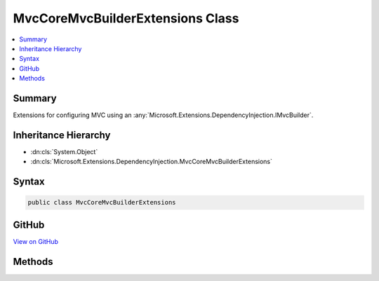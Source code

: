 

MvcCoreMvcBuilderExtensions Class
=================================



.. contents:: 
   :local:



Summary
-------

Extensions for configuring MVC using an :any:`Microsoft.Extensions.DependencyInjection.IMvcBuilder`\.





Inheritance Hierarchy
---------------------


* :dn:cls:`System.Object`
* :dn:cls:`Microsoft.Extensions.DependencyInjection.MvcCoreMvcBuilderExtensions`








Syntax
------

.. code-block:: csharp

   public class MvcCoreMvcBuilderExtensions





GitHub
------

`View on GitHub <https://github.com/aspnet/apidocs/blob/master/aspnet/mvc/src/Microsoft.AspNet.Mvc.Core/DependencyInjection/MvcCoreMvcBuilderExtensions.cs>`_





.. dn:class:: Microsoft.Extensions.DependencyInjection.MvcCoreMvcBuilderExtensions

Methods
-------

.. dn:class:: Microsoft.Extensions.DependencyInjection.MvcCoreMvcBuilderExtensions
    :noindex:
    :hidden:

    
    .. dn:method:: Microsoft.Extensions.DependencyInjection.MvcCoreMvcBuilderExtensions.AddControllersAsServices(Microsoft.Extensions.DependencyInjection.IMvcBuilder, System.Collections.Generic.IEnumerable<System.Reflection.Assembly>)
    
        
    
        Registers controller types from the specified ``assemblies`` as services and as a source
        for controller discovery.
    
        
        
        
        :param builder: The .
        
        :type builder: Microsoft.Extensions.DependencyInjection.IMvcBuilder
        
        
        :param controllerAssemblies: Assemblies to scan.
        
        :type controllerAssemblies: System.Collections.Generic.IEnumerable{System.Reflection.Assembly}
        :rtype: Microsoft.Extensions.DependencyInjection.IMvcBuilder
        :return: The <see cref="T:Microsoft.Extensions.DependencyInjection.IMvcBuilder" />.
    
        
        .. code-block:: csharp
    
           public static IMvcBuilder AddControllersAsServices(IMvcBuilder builder, IEnumerable<Assembly> controllerAssemblies)
    
    .. dn:method:: Microsoft.Extensions.DependencyInjection.MvcCoreMvcBuilderExtensions.AddControllersAsServices(Microsoft.Extensions.DependencyInjection.IMvcBuilder, System.Collections.Generic.IEnumerable<System.Type>)
    
        
    
        Register the specified ``controllerTypes`` as services and as a source for controller
        discovery.
    
        
        
        
        :param builder: The .
        
        :type builder: Microsoft.Extensions.DependencyInjection.IMvcBuilder
        
        
        :param controllerTypes: A sequence of controller s to register in the
            and used for controller discovery.
        
        :type controllerTypes: System.Collections.Generic.IEnumerable{System.Type}
        :rtype: Microsoft.Extensions.DependencyInjection.IMvcBuilder
        :return: The <see cref="T:Microsoft.Extensions.DependencyInjection.IMvcBuilder" />.
    
        
        .. code-block:: csharp
    
           public static IMvcBuilder AddControllersAsServices(IMvcBuilder builder, IEnumerable<Type> controllerTypes)
    
    .. dn:method:: Microsoft.Extensions.DependencyInjection.MvcCoreMvcBuilderExtensions.AddFormatterMappings(Microsoft.Extensions.DependencyInjection.IMvcBuilder, System.Action<Microsoft.AspNet.Mvc.Formatters.FormatterMappings>)
    
        
        
        
        :type builder: Microsoft.Extensions.DependencyInjection.IMvcBuilder
        
        
        :type setupAction: System.Action{Microsoft.AspNet.Mvc.Formatters.FormatterMappings}
        :rtype: Microsoft.Extensions.DependencyInjection.IMvcBuilder
    
        
        .. code-block:: csharp
    
           public static IMvcBuilder AddFormatterMappings(IMvcBuilder builder, Action<FormatterMappings> setupAction)
    
    .. dn:method:: Microsoft.Extensions.DependencyInjection.MvcCoreMvcBuilderExtensions.AddMvcOptions(Microsoft.Extensions.DependencyInjection.IMvcBuilder, System.Action<Microsoft.AspNet.Mvc.MvcOptions>)
    
        
    
        Registers an action to configure :any:`Microsoft.AspNet.Mvc.MvcOptions`\.
    
        
        
        
        :param builder: The .
        
        :type builder: Microsoft.Extensions.DependencyInjection.IMvcBuilder
        
        
        :param setupAction: An .
        
        :type setupAction: System.Action{Microsoft.AspNet.Mvc.MvcOptions}
        :rtype: Microsoft.Extensions.DependencyInjection.IMvcBuilder
        :return: The <see cref="T:Microsoft.Extensions.DependencyInjection.IMvcBuilder" />.
    
        
        .. code-block:: csharp
    
           public static IMvcBuilder AddMvcOptions(IMvcBuilder builder, Action<MvcOptions> setupAction)
    

